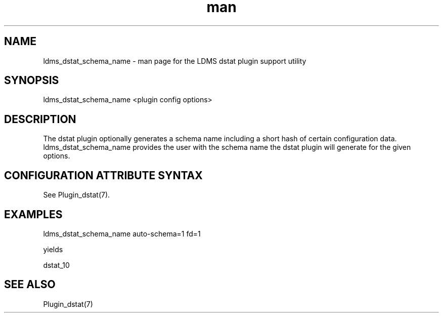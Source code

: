 .\" Manpage for ldms_dstat_schema_name
.\" Contact ovis-help@ca.sandia.gov to correct errors or typos.
.TH man 1 "17 Nov 2020" "v4.3" "LDMS utility ldms_dstat_schema_name man page"

.SH NAME
ldms_dstat_schema_name - man page for the LDMS dstat plugin support utility

.SH SYNOPSIS
ldms_dstat_schema_name <plugin config options>

.SH DESCRIPTION
The dstat plugin optionally generates a schema name including a short hash of certain
configuration data. ldms_dstat_schema_name provides the user with the
schema name the dstat plugin will generate for the given options.

.SH CONFIGURATION ATTRIBUTE SYNTAX

See Plugin_dstat(7).

.SH EXAMPLES
.PP
.nf
ldms_dstat_schema_name auto-schema=1 fd=1

yields

dstat_10
.fi

.SH SEE ALSO
Plugin_dstat(7)
